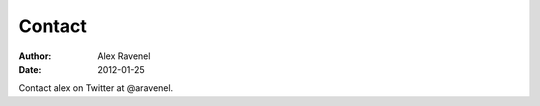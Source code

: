 Contact
##############

:Author: Alex Ravenel
:Date: 2012-01-25

Contact alex on Twitter at @aravenel.
